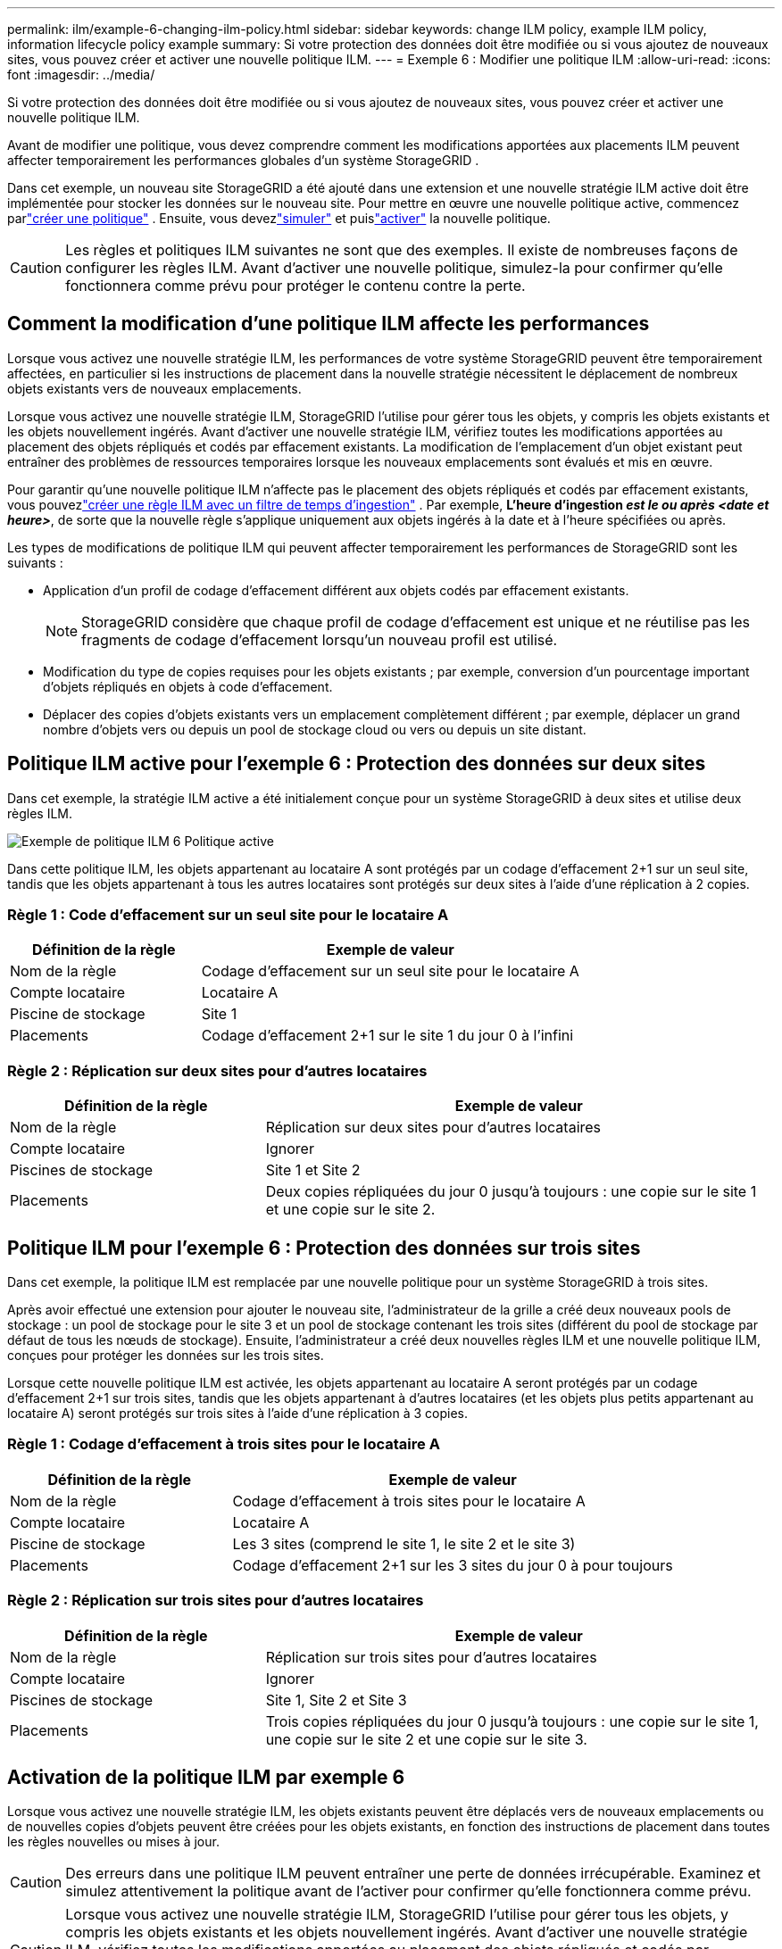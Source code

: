 ---
permalink: ilm/example-6-changing-ilm-policy.html 
sidebar: sidebar 
keywords: change ILM policy, example ILM policy, information lifecycle policy example 
summary: Si votre protection des données doit être modifiée ou si vous ajoutez de nouveaux sites, vous pouvez créer et activer une nouvelle politique ILM. 
---
= Exemple 6 : Modifier une politique ILM
:allow-uri-read: 
:icons: font
:imagesdir: ../media/


[role="lead"]
Si votre protection des données doit être modifiée ou si vous ajoutez de nouveaux sites, vous pouvez créer et activer une nouvelle politique ILM.

Avant de modifier une politique, vous devez comprendre comment les modifications apportées aux placements ILM peuvent affecter temporairement les performances globales d'un système StorageGRID .

Dans cet exemple, un nouveau site StorageGRID a été ajouté dans une extension et une nouvelle stratégie ILM active doit être implémentée pour stocker les données sur le nouveau site.  Pour mettre en œuvre une nouvelle politique active, commencez parlink:creating-ilm-policy.html["créer une politique"] .  Ensuite, vous devezlink:../ilm/creating-ilm-policy.html#simulate-ilm-policy["simuler"] et puislink:../ilm/creating-ilm-policy.html#activate-ilm-policy["activer"] la nouvelle politique.


CAUTION: Les règles et politiques ILM suivantes ne sont que des exemples.  Il existe de nombreuses façons de configurer les règles ILM.  Avant d’activer une nouvelle politique, simulez-la pour confirmer qu’elle fonctionnera comme prévu pour protéger le contenu contre la perte.



== Comment la modification d'une politique ILM affecte les performances

Lorsque vous activez une nouvelle stratégie ILM, les performances de votre système StorageGRID peuvent être temporairement affectées, en particulier si les instructions de placement dans la nouvelle stratégie nécessitent le déplacement de nombreux objets existants vers de nouveaux emplacements.

Lorsque vous activez une nouvelle stratégie ILM, StorageGRID l’utilise pour gérer tous les objets, y compris les objets existants et les objets nouvellement ingérés.  Avant d’activer une nouvelle stratégie ILM, vérifiez toutes les modifications apportées au placement des objets répliqués et codés par effacement existants.  La modification de l'emplacement d'un objet existant peut entraîner des problèmes de ressources temporaires lorsque les nouveaux emplacements sont évalués et mis en œuvre.

Pour garantir qu'une nouvelle politique ILM n'affecte pas le placement des objets répliqués et codés par effacement existants, vous pouvezlink:create-ilm-rule-enter-details.html#use-advanced-filters-in-ilm-rules["créer une règle ILM avec un filtre de temps d'ingestion"] .  Par exemple, *L'heure d'ingestion _est le ou après_ _<date et heure>_*, de sorte que la nouvelle règle s'applique uniquement aux objets ingérés à la date et à l'heure spécifiées ou après.

Les types de modifications de politique ILM qui peuvent affecter temporairement les performances de StorageGRID sont les suivants :

* Application d'un profil de codage d'effacement différent aux objets codés par effacement existants.
+

NOTE: StorageGRID considère que chaque profil de codage d'effacement est unique et ne réutilise pas les fragments de codage d'effacement lorsqu'un nouveau profil est utilisé.

* Modification du type de copies requises pour les objets existants ; par exemple, conversion d'un pourcentage important d'objets répliqués en objets à code d'effacement.
* Déplacer des copies d'objets existants vers un emplacement complètement différent ; par exemple, déplacer un grand nombre d'objets vers ou depuis un pool de stockage cloud ou vers ou depuis un site distant.




== Politique ILM active pour l'exemple 6 : Protection des données sur deux sites

Dans cet exemple, la stratégie ILM active a été initialement conçue pour un système StorageGRID à deux sites et utilise deux règles ILM.

image::../media/policy_6_active_policy.png[Exemple de politique ILM 6 Politique active]

Dans cette politique ILM, les objets appartenant au locataire A sont protégés par un codage d'effacement 2+1 sur un seul site, tandis que les objets appartenant à tous les autres locataires sont protégés sur deux sites à l'aide d'une réplication à 2 copies.



=== Règle 1 : Code d'effacement sur un seul site pour le locataire A

[cols="1a,2a"]
|===
| Définition de la règle | Exemple de valeur 


 a| 
Nom de la règle
 a| 
Codage d'effacement sur un seul site pour le locataire A



 a| 
Compte locataire
 a| 
Locataire A



 a| 
Piscine de stockage
 a| 
Site 1



 a| 
Placements
 a| 
Codage d'effacement 2+1 sur le site 1 du jour 0 à l'infini

|===


=== Règle 2 : Réplication sur deux sites pour d'autres locataires

[cols="1a,2a"]
|===
| Définition de la règle | Exemple de valeur 


 a| 
Nom de la règle
 a| 
Réplication sur deux sites pour d'autres locataires



 a| 
Compte locataire
 a| 
Ignorer



 a| 
Piscines de stockage
 a| 
Site 1 et Site 2



 a| 
Placements
 a| 
Deux copies répliquées du jour 0 jusqu'à toujours : une copie sur le site 1 et une copie sur le site 2.

|===


== Politique ILM pour l'exemple 6 : Protection des données sur trois sites

Dans cet exemple, la politique ILM est remplacée par une nouvelle politique pour un système StorageGRID à trois sites.

Après avoir effectué une extension pour ajouter le nouveau site, l'administrateur de la grille a créé deux nouveaux pools de stockage : un pool de stockage pour le site 3 et un pool de stockage contenant les trois sites (différent du pool de stockage par défaut de tous les nœuds de stockage).  Ensuite, l’administrateur a créé deux nouvelles règles ILM et une nouvelle politique ILM, conçues pour protéger les données sur les trois sites.

Lorsque cette nouvelle politique ILM est activée, les objets appartenant au locataire A seront protégés par un codage d'effacement 2+1 sur trois sites, tandis que les objets appartenant à d'autres locataires (et les objets plus petits appartenant au locataire A) seront protégés sur trois sites à l'aide d'une réplication à 3 copies.



=== Règle 1 : Codage d'effacement à trois sites pour le locataire A

[cols="1a,2a"]
|===
| Définition de la règle | Exemple de valeur 


 a| 
Nom de la règle
 a| 
Codage d'effacement à trois sites pour le locataire A



 a| 
Compte locataire
 a| 
Locataire A



 a| 
Piscine de stockage
 a| 
Les 3 sites (comprend le site 1, le site 2 et le site 3)



 a| 
Placements
 a| 
Codage d'effacement 2+1 sur les 3 sites du jour 0 à pour toujours

|===


=== Règle 2 : Réplication sur trois sites pour d'autres locataires

[cols="1a,2a"]
|===
| Définition de la règle | Exemple de valeur 


 a| 
Nom de la règle
 a| 
Réplication sur trois sites pour d'autres locataires



 a| 
Compte locataire
 a| 
Ignorer



 a| 
Piscines de stockage
 a| 
Site 1, Site 2 et Site 3



 a| 
Placements
 a| 
Trois copies répliquées du jour 0 jusqu'à toujours : une copie sur le site 1, une copie sur le site 2 et une copie sur le site 3.

|===


== Activation de la politique ILM par exemple 6

Lorsque vous activez une nouvelle stratégie ILM, les objets existants peuvent être déplacés vers de nouveaux emplacements ou de nouvelles copies d'objets peuvent être créées pour les objets existants, en fonction des instructions de placement dans toutes les règles nouvelles ou mises à jour.


CAUTION: Des erreurs dans une politique ILM peuvent entraîner une perte de données irrécupérable.  Examinez et simulez attentivement la politique avant de l’activer pour confirmer qu’elle fonctionnera comme prévu.


CAUTION: Lorsque vous activez une nouvelle stratégie ILM, StorageGRID l’utilise pour gérer tous les objets, y compris les objets existants et les objets nouvellement ingérés.  Avant d’activer une nouvelle stratégie ILM, vérifiez toutes les modifications apportées au placement des objets répliqués et codés par effacement existants.  La modification de l'emplacement d'un objet existant peut entraîner des problèmes de ressources temporaires lorsque les nouveaux emplacements sont évalués et mis en œuvre.



=== Que se passe-t-il lorsque les instructions de codage d'effacement changent

Dans la politique ILM actuellement active pour cet exemple, les objets appartenant au locataire A sont protégés à l'aide du codage d'effacement 2+1 sur le site 1.  Dans la nouvelle politique ILM, les objets appartenant au locataire A seront protégés à l’aide du codage d’effacement 2+1 sur les sites 1, 2 et 3.

Lorsque la nouvelle politique ILM est activée, les opérations ILM suivantes se produisent :

* Les nouveaux objets ingérés par le locataire A sont divisés en deux fragments de données et un fragment de parité est ajouté.  Ensuite, chacun des trois fragments est stocké dans un site différent.
* Les objets existants appartenant au locataire A sont réévalués pendant le processus d'analyse ILM en cours.  Étant donné que les instructions de placement ILM utilisent un nouveau profil de codage d'effacement, des fragments entièrement nouveaux codés par effacement sont créés et distribués aux trois sites.
+

NOTE: Les fragments 2+1 existants sur le site 1 ne sont pas réutilisés.  StorageGRID considère que chaque profil de codage d'effacement est unique et ne réutilise pas les fragments de codage d'effacement lorsqu'un nouveau profil est utilisé.





=== Que se passe-t-il lorsque les instructions de réplication changent

Dans la stratégie ILM actuellement active pour cet exemple, les objets appartenant à d’autres locataires sont protégés à l’aide de deux copies répliquées dans les pools de stockage des sites 1 et 2.  Dans la nouvelle politique ILM, les objets appartenant à d’autres locataires seront protégés à l’aide de trois copies répliquées dans les pools de stockage des sites 1, 2 et 3.

Lorsque la nouvelle politique ILM est activée, les opérations ILM suivantes se produisent :

* Lorsqu'un locataire autre que le locataire A ingère un nouvel objet, StorageGRID crée trois copies et enregistre une copie sur chaque site.
* Les objets existants appartenant à ces autres locataires sont réévalués pendant le processus d'analyse ILM en cours.  Étant donné que les copies d’objet existantes sur le site 1 et le site 2 continuent de satisfaire aux exigences de réplication de la nouvelle règle ILM, StorageGRID n’a besoin de créer qu’une seule nouvelle copie de l’objet pour le site 3.




=== Impact sur les performances de l'activation de cette politique

Lorsque la politique ILM de cet exemple est activée, les performances globales de ce système StorageGRID seront temporairement affectées.  Des niveaux de ressources de grille supérieurs à la normale seront nécessaires pour créer de nouveaux fragments codés par effacement pour les objets existants du locataire A et de nouvelles copies répliquées sur le site 3 pour les objets existants des autres locataires.

En raison du changement de politique ILM, les demandes de lecture et d'écriture des clients peuvent temporairement subir des latences supérieures à la normale.  Les latences reviendront à des niveaux normaux une fois les instructions de placement entièrement implémentées sur la grille.

Pour éviter les problèmes de ressources lors de l'activation d'une nouvelle stratégie ILM, vous pouvez utiliser le filtre avancé Heure d'ingestion dans n'importe quelle règle susceptible de modifier l'emplacement d'un grand nombre d'objets existants.  Définissez le temps d'ingestion comme étant supérieur ou égal à l'heure approximative à laquelle la nouvelle politique entrera en vigueur pour garantir que les objets existants ne sont pas déplacés inutilement.


NOTE: Contactez le support technique si vous devez ralentir ou augmenter la vitesse à laquelle les objets sont traités après une modification de la politique ILM.
